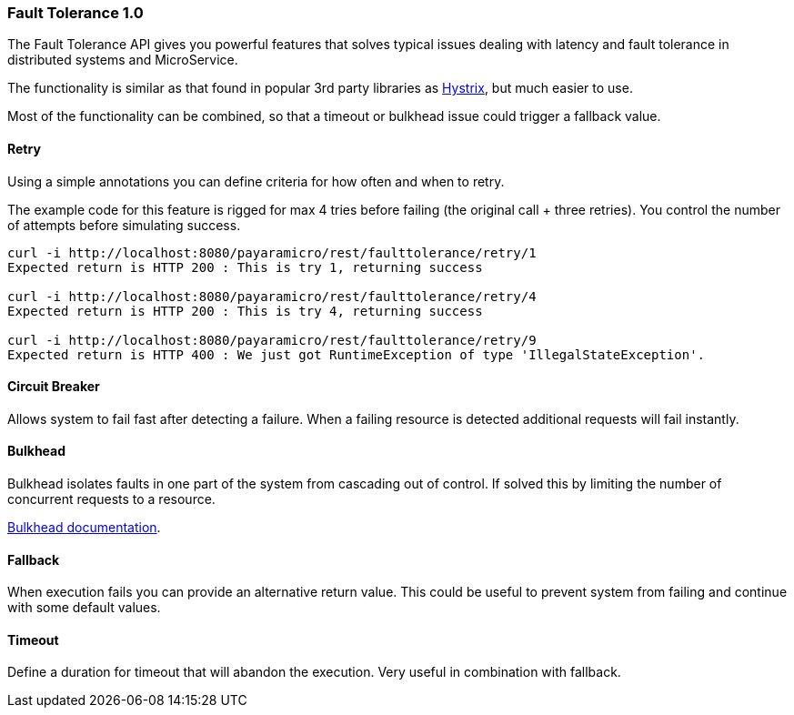 === Fault Tolerance 1.0
The Fault Tolerance API gives you powerful features that solves typical issues dealing with latency and fault tolerance in distributed systems and MicroService.

The functionality is similar as that found in popular 3rd party libraries as https://github.com/Netflix/Hystrix[Hystrix], but much easier to use.

Most of the functionality can be combined, so that a timeout or bulkhead issue could trigger a fallback value.

==== Retry
Using a simple annotations you can define criteria for how often and when to retry.

The example code for this feature is rigged for max 4 tries before failing (the original call + three retries).
You control the number of attempts before simulating success.
```
curl -i http://localhost:8080/payaramicro/rest/faulttolerance/retry/1
Expected return is HTTP 200 : This is try 1, returning success

curl -i http://localhost:8080/payaramicro/rest/faulttolerance/retry/4
Expected return is HTTP 200 : This is try 4, returning success

curl -i http://localhost:8080/payaramicro/rest/faulttolerance/retry/9
Expected return is HTTP 400 : We just got RuntimeException of type 'IllegalStateException'.

```

==== Circuit Breaker
Allows system to fail fast after detecting a failure.
When a failing resource is detected additional requests will fail instantly.

==== Bulkhead
Bulkhead isolates faults in one part of the system from cascading out of control.
If solved this by limiting the number of concurrent requests to a resource.

https://microprofile.io/project/eclipse/microprofile-fault-tolerance/spec/src/main/asciidoc/bulkhead.asciidoc[Bulkhead documentation].

==== Fallback
When execution fails you can provide an alternative return value.
This could be useful to prevent system from failing and continue with some default values.

==== Timeout
Define a duration for timeout that will abandon the execution.
Very useful in combination with fallback.